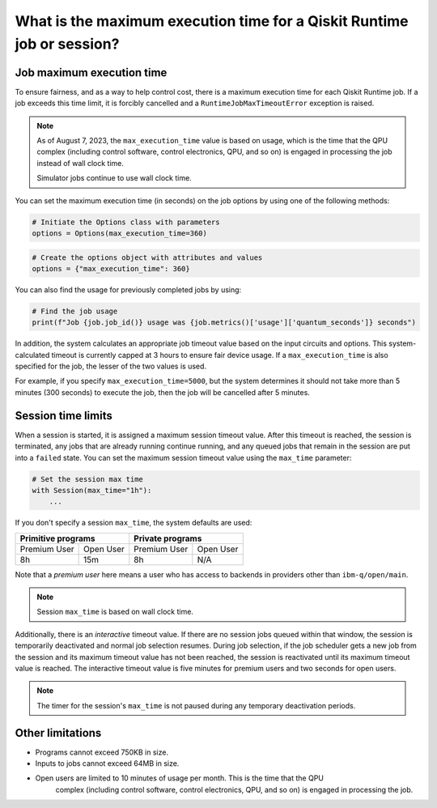 .. _faqs/max_execution_time:

=======================================================================
What is the maximum execution time for a Qiskit Runtime job or session?
=======================================================================

Job maximum execution time
***************************

To ensure fairness, and as a way to help control cost, there is a
maximum execution time for each Qiskit Runtime job. If
a job exceeds this time limit, it is forcibly cancelled and a ``RuntimeJobMaxTimeoutError``
exception is raised.

.. note::
   As of August 7, 2023, the ``max_execution_time`` value is based on usage, which is the time that the QPU
   complex (including control software, control electronics, QPU, and so on) is engaged in
   processing the job instead of wall clock time.

   Simulator jobs continue to use wall clock time.

You can set the maximum execution time (in seconds) on the job options by using one of the following methods:

.. code-block:: python

   # Initiate the Options class with parameters
   options = Options(max_execution_time=360)

.. code-block:: python

   # Create the options object with attributes and values
   options = {"max_execution_time": 360}

You can also find the usage for previously completed jobs by using:

.. code-block:: python

   # Find the job usage
   print(f"Job {job.job_id()} usage was {job.metrics()['usage']['quantum_seconds']} seconds")

In addition, the system calculates an appropriate job timeout value based on the
input circuits and options. This system-calculated timeout is currently capped
at 3 hours to ensure fair device usage. If a ``max_execution_time`` is
also specified for the job, the lesser of the two values is used.

For example, if you specify ``max_execution_time=5000``, but the system determines
it should not take more than 5 minutes (300 seconds) to execute the job, then the job will be
cancelled after 5 minutes.

Session time limits
***************************

When a session is started, it is assigned a maximum session timeout value.
After this timeout is reached, the session is terminated, any jobs that are already running continue running, and any queued jobs that remain in the session are put into a ``failed`` state.
You can set the maximum session timeout value using the ``max_time`` parameter:

.. code-block:: python

   # Set the session max time
   with Session(max_time="1h"):
       ...

If you don't specify a session ``max_time``, the system defaults are used:

+--------------+------------------+--------------+-----------+
| Primitive programs              | Private programs         |
+==============+==================+==============+===========+
| Premium User | Open User        | Premium User | Open User |
+--------------+------------------+--------------+-----------+
| 8h           | 15m              | 8h           | N/A       |
+--------------+------------------+--------------+-----------+

Note that a *premium user* here means a user who has access to backends in providers other than ``ibm-q/open/main``.

.. note::
   Session ``max_time`` is based on wall clock time.


Additionally, there is an *interactive* timeout value. If there are no session jobs queued within that window, the session is temporarily deactivated and normal job selection resumes. During job selection, if the job scheduler gets a new job from the session and its maximum timeout value has not been reached, the session is reactivated until its maximum timeout value is reached. The interactive timeout value is five minutes for premium users and two seconds for open users.

.. note:: The timer for the session's ``max_time`` is not paused during any temporary deactivation periods.


Other limitations
***************************

- Programs cannot exceed 750KB in size.
- Inputs to jobs cannot exceed 64MB in size.
- Open users are limited to 10 minutes of usage per month.  This is the time that the QPU
   complex (including control software, control electronics, QPU, and so on) is engaged in
   processing the job. 